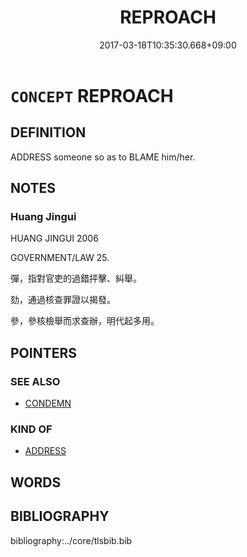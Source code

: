 # -*- mode: mandoku-tls-view -*-
#+TITLE: REPROACH
#+DATE: 2017-03-18T10:35:30.668+09:00        
#+STARTUP: content
* =CONCEPT= REPROACH
:PROPERTIES:
:CUSTOM_ID: uuid-f1621085-9c4b-42ce-96d7-55edb3f8a84a
:SYNONYM+:  REPRIMAND
:SYNONYM+:  REBUKE
:SYNONYM+:  ADMONISH
:SYNONYM+:  CHASTISE
:SYNONYM+:  CHIDE
:SYNONYM+:  UPBRAID
:SYNONYM+:  REPROVE
:SYNONYM+:  REPROACH
:SYNONYM+:  SCOLD
:SYNONYM+:  BERATE
:SYNONYM+:  TAKE TO TASK
:SYNONYM+:  LAMBASTE
:SYNONYM+:  GIVE SOMEONE A PIECE OF ONE'S MIND
:SYNONYM+:  RAKE/HAUL OVER THE COALS
:SYNONYM+:  LECTURE
:SYNONYM+:  CRITICIZE
:SYNONYM+:  CENSURE
:SYNONYM+:  INFORMAL COME DOWN ON
:SYNONYM+:  GIVE SOMEONE A TALKING-TO
:SYNONYM+:  TELL OFF
:SYNONYM+:  DRESS DOWN
:SYNONYM+:  GIVE SOMEONE A DRESSING-DOWN
:SYNONYM+:  GIVE SOMEONE AN EARFUL
:SYNONYM+:  GIVE SOMEONE A ROASTING
:SYNONYM+:  RAP OVER THE KNUCKLES
:SYNONYM+:  RAP
:SYNONYM+:  SLAP SOMEONE'S WRIST
:SYNONYM+:  BAWL OUT
:SYNONYM+:  LAY INTO
:SYNONYM+:  LACE INTO
:SYNONYM+:  BLAST
:SYNONYM+:  GIVE SOMEONE WHAT FOR
:SYNONYM+:  CHEW OUT
:SYNONYM+:  REAM OUT
:SYNONYM+:  FORMAL CASTIGATE
:END:
** DEFINITION

ADDRESS someone so as to BLAME him/her.

** NOTES

*** Huang Jingui
HUANG JINGUI 2006

GOVERNMENT/LAW 25.

彈，指對官吏的過錯抨擊、糾舉。

劾，通過核查罪證以揭發。

參，參核檢舉而求查辦，明代起多用。

** POINTERS
*** SEE ALSO
 - [[tls:concept:CONDEMN][CONDEMN]]

*** KIND OF
 - [[tls:concept:ADDRESS][ADDRESS]]

** WORDS
   :PROPERTIES:
   :VISIBILITY: children
   :END:
** BIBLIOGRAPHY
bibliography:../core/tlsbib.bib
